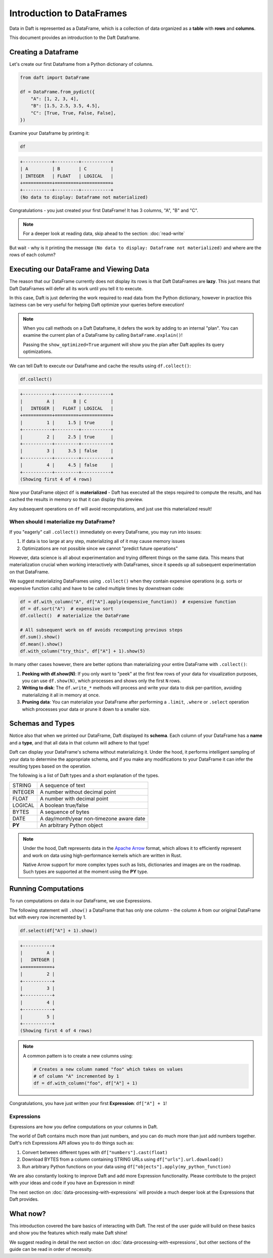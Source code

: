 Introduction to DataFrames
==========================

Data in Daft is represented as a DataFrame, which is a collection of data organized as a **table** with **rows** and **columns**.

.. image:: /_static/daft_illustration.png
   :alt: Daft python dataframes make it easy to load any data such as PDF documents, images, protobufs, csv, parquet and audio files into a table dataframe structure for easy querying
   :width: 500
   :align: center

This document provides an introduction to the Daft Dataframe.

Creating a Dataframe
--------------------

Let's create our first Dataframe from a Python dictionary of columns.

.. code:: python

    from daft import DataFrame

    df = DataFrame.from_pydict({
        "A": [1, 2, 3, 4],
        "B": [1.5, 2.5, 3.5, 4.5],
        "C": [True, True, False, False],
    })

Examine your Dataframe by printing it:

.. code:: python

    df

.. code:: none

    +-----------+---------+-----------+
    | A         | B       | C         |
    | INTEGER   | FLOAT   | LOGICAL   |
    +===========+=========+===========+
    +-----------+---------+-----------+
    (No data to display: Dataframe not materialized)


Congratulations - you just created your first DataFrame! It has 3 columns, "A", "B" and "C".

.. NOTE::

    For a deeper look at reading data, skip ahead to the section: :doc:`read-write`

But wait - why is it printing the message ``(No data to display: Dataframe not materialized)`` and where are the rows of each column?

Executing our DataFrame and Viewing Data
----------------------------------------

The reason that our DataFrame currently does not display its rows is that Daft DataFrames are **lazy**. This just means that Daft DataFrames will defer all its work until you tell it to execute.

In this case, Daft is just deferring the work required to read data from the Python dictionary, however in practice this laziness can be very useful for helping Daft optimize your queries before execution!

.. NOTE::

    When you call methods on a Daft Dataframe, it defers the work by adding to an internal "plan". You can examine the current plan of a DataFrame by calling ``DataFrame.explain()``!

    Passing the ``show_optimized=True`` argument will show you the plan after Daft applies its query optimizations.

We can tell Daft to execute our DataFrame and cache the results using ``df.collect()``:

.. code:: python

    df.collect()

.. code:: none

    +-----------+---------+-----------+
    |         A |       B | C         |
    |   INTEGER |   FLOAT | LOGICAL   |
    +===========+=========+===========+
    |         1 |     1.5 | true      |
    +-----------+---------+-----------+
    |         2 |     2.5 | true      |
    +-----------+---------+-----------+
    |         3 |     3.5 | false     |
    +-----------+---------+-----------+
    |         4 |     4.5 | false     |
    +-----------+---------+-----------+
    (Showing first 4 of 4 rows)

Now your DataFrame object ``df`` is **materialized** - Daft has executed all the steps required to compute the results, and has cached the results in memory so that it can display this preview.

Any subsequent operations on ``df`` will avoid recomputations, and just use this materialized result!

When should I materialize my DataFrame?
^^^^^^^^^^^^^^^^^^^^^^^^^^^^^^^^^^^^^^^

If you "eagerly" call ``.collect()`` immediately on every DataFrame, you may run into issues:

1. If data is too large at any step, materializing all of it may cause memory issues
2. Optimizations are not possible since we cannot "predict future operations"

However, data science is all about experimentation and trying different things on the same data. This means that materialization crucial when working interactively with DataFrames, since it speeds up all subsequent experimentation on that DataFrame.

We suggest materializing DataFrames using ``.collect()`` when they contain expensive operations (e.g. sorts or expensive function calls) and have to be called multiple times by downstream code:

.. code:: python

    df = df.with_column("A", df["A"].apply(expensive_function))  # expensive function
    df = df.sort("A")  # expensive sort
    df.collect()  # materialize the DataFrame

    # All subsequent work on df avoids recomputing previous steps
    df.sum().show()
    df.mean().show()
    df.with_column("try_this", df["A"] + 1).show(5)

In many other cases however, there are better options than materializing your entire DataFrame with ``.collect()``:

1. **Peeking with df.show(N)**: If you only want to "peek" at the first few rows of your data for visualization purposes, you can use ``df.show(N)``, which processes and shows only the first ``N`` rows.
2. **Writing to disk**: The ``df.write_*`` methods will process and write your data to disk per-partition, avoiding materializing it all in memory at once.
3. **Pruning data**: You can materialize your DataFrame after performing a ``.limit``, ``.where`` or ``.select`` operation which processes your data or prune it down to a smaller size.

Schemas and Types
-----------------

Notice also that when we printed our DataFrame, Daft displayed its **schema**. Each column of your DataFrame has a **name** and a **type**, and that all data in that column will adhere to that type!

Daft can display your DataFrame's schema without materializing it. Under the hood, it performs intelligent sampling of your data to determine the appropriate schema, and if you make any modifications to your DataFrame it can infer the resulting types based on the operation.

The following is a list of Daft types and a short explanation of the types.

+---------+------------------------------------------+
| STRING  | A sequence of text                       |
+---------+------------------------------------------+
| INTEGER | A number without decimal point           |
+---------+------------------------------------------+
| FLOAT   | A number with decimal point              |
+---------+------------------------------------------+
| LOGICAL | A boolean true/false                     |
+---------+------------------------------------------+
| BYTES   | A sequence of bytes                      |
+---------+------------------------------------------+
| DATE    | A day/month/year non-timezone aware date |
+---------+------------------------------------------+
| **PY**  | An arbitrary Python object               |
+---------+------------------------------------------+

.. NOTE::

    Under the hood, Daft represents data in the `Apache Arrow <https://arrow.apache.org/>`_ format, which allows it to efficiently represent and work on data using high-performance kernels which are written in Rust.

    Native Arrow support for more complex types such as lists, dictionaries and images are on the roadmap. Such types are supported at the moment using the **PY** type.


Running Computations
--------------------

To run computations on data in our DataFrame, we use Expressions.

The following statement will ``.show()`` a DataFrame that has only one column - the column ``A`` from our original DataFrame but with every row incremented by 1.

.. code:: python

    df.select(df["A"] + 1).show()

.. code:: none

    +-----------+
    |         A |
    |   INTEGER |
    +===========+
    |         2 |
    +-----------+
    |         3 |
    +-----------+
    |         4 |
    +-----------+
    |         5 |
    +-----------+
    (Showing first 4 of 4 rows)

.. NOTE::

    A common pattern is to create a new columns using:

    .. code:: python

        # Creates a new column named "foo" which takes on values
        # of column "A" incremented by 1
        df = df.with_column("foo", df["A"] + 1)

Congratulations, you have just written your first **Expression**: ``df["A"] + 1``!

Expressions
^^^^^^^^^^^

Expressions are how you define computations on your columns in Daft.

The world of Daft contains much more than just numbers, and you can do much more than just add numbers together. Daft's rich Expressions API allows you to do things such as:

1. Convert between different types with ``df["numbers"].cast(float)``
2. Download BYTES from a column containing STRING URLs using ``df["urls"].url.download()``
3. Run arbitrary Python functions on your data using ``df["objects"].apply(my_python_function)``

We are also constantly looking to improve Daft and add more Expression functionality. Please contribute to the project with your ideas and code if you have an Expression in mind!

The next section on :doc:`data-processing-with-expressions` will provide a much deeper look at the Expressions that Daft provides.

What now?
---------

This introduction covered the bare basics of interacting with Daft. The rest of the user guide will build on these basics and show you the features which really make Daft shine!

We suggest reading in detail the next section on :doc:`data-processing-with-expressions`, but other sections of the guide can be read in order of necessity.

